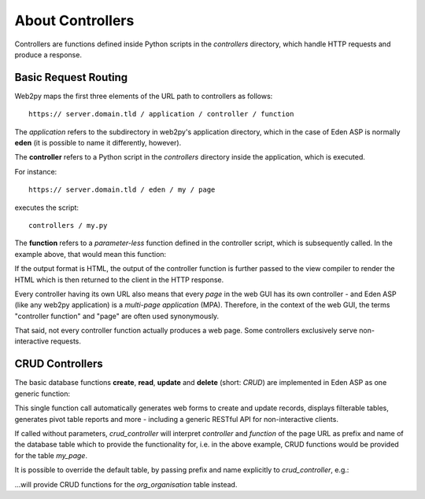About Controllers
=================

Controllers are functions defined inside Python scripts in the *controllers*
directory, which handle HTTP requests and produce a response.

Basic Request Routing
---------------------

Web2py maps the first three elements of the URL path to controllers as follows::

   https:// server.domain.tld / application / controller / function

The *application* refers to the subdirectory in web2py's application directory,
which in the case of Eden ASP is normally **eden** (it is possible to name it
differently, however).

The **controller** refers to a Python script in the *controllers* directory inside
the application, which is executed.

For instance::

   https:// server.domain.tld / eden / my / page

executes the script::

   controllers / my.py

The **function** refers to a *parameter-less* function defined in the controller
script, which is subsequently called. In the example above, that would mean this
function:

.. code-block:: python
   :caption: In controllers/my.py

   def page():
       ...
       return output

If the output format is HTML, the output of the controller function is further
passed to the view compiler to render the HTML which is then returned to the
client in the HTTP response.

Every controller having its own URL also means that every *page* in the web
GUI has its own controller - and Eden ASP (like any web2py application) is a
*multi-page application* (MPA). Therefore, in the context of the web GUI, the
terms "controller function" and "page" are often used synonymously.

That said, not every controller function actually produces a web page. Some
controllers exclusively serve non-interactive requests.

CRUD Controllers
----------------

The basic database functions **create**, **read**, **update** and **delete**
(short: *CRUD*) are implemented in Eden ASP as one generic function:

.. code-block:: python
   :caption: In controllers/my.py

   def page():

       return crud_controller()

This single function call automatically generates web forms to create and
update records, displays filterable tables, generates pivot table reports
and more - including a generic RESTful API for non-interactive clients.

If called without parameters, *crud_controller* will interpret *controller*
and *function* of the page URL as prefix and name of the database table which
to provide the functionality for, i.e. in the above example, CRUD functions
would be provided for the table *my_page*.

It is possible to override the default table, by passing prefix and name
explicitly to *crud_controller*, e.g.:

.. code-block:: python
   :caption: In controllers/my.py

   def page():

       return crud_controller("org", "organisation")

...will provide CRUD functions for the *org_organisation* table instead.

